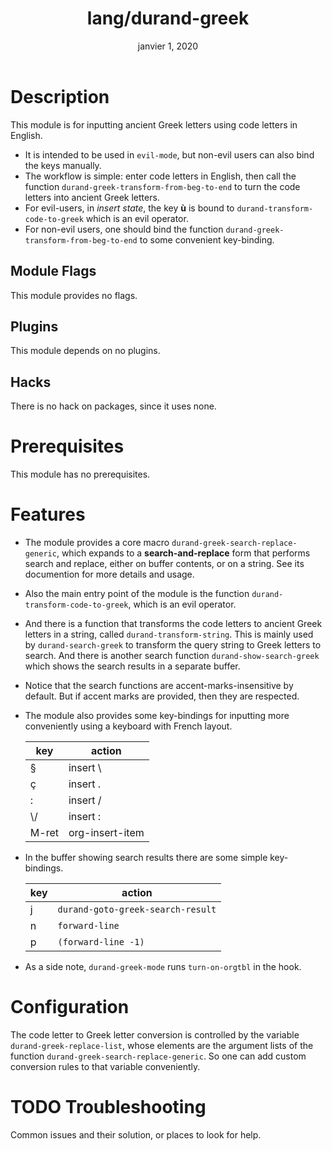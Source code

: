 #+TITLE:   lang/durand-greek
#+DATE:    janvier 1, 2020
#+SINCE:   doom v2.0.9
#+STARTUP: inlineimages

* Description
This module is for inputting ancient Greek letters using code letters in English.

+ It is intended to be used in =evil-mode=, but non-evil users can also bind the keys
  manually.
+ The workflow is simple: enter code letters in English, then call the function
  =durand-greek-transform-from-beg-to-end= to turn the code letters into ancient Greek
  letters.
+ For evil-users, in /insert state/, the key *ù* is bound to =durand-transform-code-to-greek=
  which is an evil operator.
+ For non-evil users, one should bind the function =durand-greek-transform-from-beg-to-end=
  to some convenient key-binding.
** Module Flags
This module provides no flags.

** Plugins
This module depends on no plugins.

** Hacks
There is no hack on packages, since it uses none.

* Prerequisites
This module has no prerequisites.

* Features
+ The module provides a core macro =durand-greek-search-replace-generic=, which expands to a
  *search-and-replace* form that performs search and replace, either on buffer contents, or on
  a string. See its documention for more details and usage.

  # TODO: Make this function depend on evil.
+ Also the main entry point of the module is the function =durand-transform-code-to-greek=,
  which is an evil operator.

+ And there is a function that transforms the code letters to ancient Greek letters in a
  string, called =durand-transform-string=. This is mainly used by =durand-search-greek= to
  transform the query string to Greek letters to search. And there is another search
  function =durand-show-search-greek= which shows the search results in a separate buffer.

+ Notice that the search functions are accent-marks-insensitive by default. But if accent
  marks are provided, then they are respected.

+ The module also provides some key-bindings for inputting more conveniently using a
  keyboard with French layout.

  |-------+-----------------|
  | key   | action          |
  |-------+-----------------|
  | §     | insert \        |
  | ç     | insert .        |
  | :     | insert /        |
  | \/    | insert :        |
  | M-ret | org-insert-item |
  |-------+-----------------|

+ In the buffer showing search results there are some simple key-bindings.

  |-----+---------------------------------|
  | key | action                          |
  |-----+---------------------------------|
  | j   | =durand-goto-greek-search-result= |
  | n   | =forward-line=                    |
  | p   | =(forward-line -1)=               |
  |-----+---------------------------------|

+ As a side note, =durand-greek-mode= runs =turn-on-orgtbl= in the hook.

* Configuration
The code letter to Greek letter conversion is controlled by the variable
=durand-greek-replace-list=, whose elements are the argument lists of the function
=durand-greek-search-replace-generic=. So one can add custom conversion rules to that
variable conveniently.

* TODO Troubleshooting
Common issues and their solution, or places to look for help.
